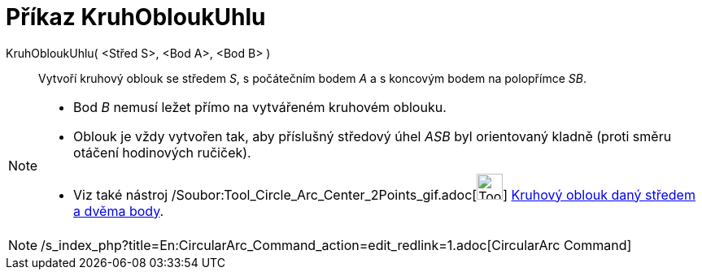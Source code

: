 = Příkaz KruhObloukUhlu
:page-en: commands/CircularArc_Command
ifdef::env-github[:imagesdir: /cs/modules/ROOT/assets/images]

KruhObloukUhlu( <Střed S>, <Bod A>, <Bod B> )::
  Vytvoří kruhový oblouk se středem _S_, s počátečním bodem _A_ a s koncovým bodem na polopřímce _SB_.

[NOTE]
====

* Bod _B_ nemusí ležet přímo na vytvářeném kruhovém oblouku.
* Oblouk je vždy vytvořen tak, aby příslušný středový úhel _ASB_ byl orientovaný kladně (proti směru otáčení hodinových
ručiček).
* Viz také nástroj /Soubor:Tool_Circle_Arc_Center_2Points_gif.adoc[image:Tool_Circle_Arc_Center_2Points.gif[Tool Circle
Arc Center 2Points.gif,width=32,height=32]] xref:/tools/Kruhový_oblouk_daný_středem_a_dvěma_body.adoc[Kruhový oblouk
daný středem a dvěma body].

====

[NOTE]
====

/s_index_php?title=En:CircularArc_Command_action=edit_redlink=1.adoc[CircularArc Command]

====
